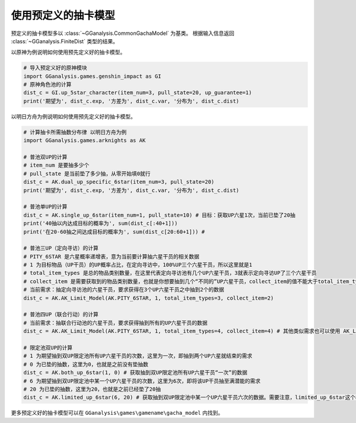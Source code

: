 使用预定义的抽卡模型
========================

预定义的抽卡模型多以 :class:`~GGanalysis.CommonGachaModel` 为基类。
根据输入信息返回 :class:`~GGanalysis.FiniteDist` 类型的结果。

以原神为例说明如何使用预先定义好的抽卡模型。

.. code:: Python

    # 导入预定义好的原神模块
    import GGanalysis.games.genshin_impact as GI
    # 原神角色池的计算
    dist_c = GI.up_5star_character(item_num=3, pull_state=20, up_guarantee=1)
    print('期望为', dist_c.exp, '方差为', dist_c.var, '分布为', dist_c.dist)

以明日方舟为例说明如何使用预先定义好的抽卡模型。

.. code:: Python

    # 计算抽卡所需抽数分布律 以明日方舟为例
    import GGanalysis.games.arknights as AK
    
    # 普池双UP的计算
    # item_num 是要抽多少个
    # pull_state 是当前垫了多少抽，从零开始填0就行
    dist_c = AK.dual_up_specific_6star(item_num=3, pull_state=20)
    print('期望为', dist_c.exp, '方差为', dist_c.var, '分布为', dist_c.dist)
    
    # 普池单UP的计算
    dist_c = AK.single_up_6star(item_num=1, pull_state=10) # 目标：获取UP六星1次，当前已垫了20抽
    print('40抽以内达成目标的概率为', sum(dist_c[:40+1]))
    print('在20-60抽之间达成目标的概率为', sum(dist_c[20:60+1])) # 
    
    # 普池三UP（定向寻访）的计算 
    # PITY_6STAR 是六星概率递增表，意为当前要计算抽六星干员的相关数据
    # 1 为目标物品（UP干员）的UP概率占比，在定向寻访中，100%UP三个六星干员，所以这里就是1
    # total_item_types 是总的物品类别数量，在这里代表定向寻访池有几个UP六星干员，3就表示定向寻访UP了三个六星干员
    # collect_item 是需要获取到的物品类别数量，也就是你想要抽到几个“不同的”UP六星干员，collect_item的值不能大于total_item_types的值
    # 当前需求：抽定向寻访池的六星干员，要求获得在3个UP六星干员之中抽到2个的数据
    dist_c = AK.AK_Limit_Model(AK.PITY_6STAR, 1, total_item_types=3, collect_item=2)
    
    # 普池四UP（联合行动）的计算
    # 当前需求：抽联合行动池的六星干员，要求获得抽到所有的UP六星干员的数据
    dist_c = AK.AK_Limit_Model(AK.PITY_6STAR, 1, total_item_types=4, collect_item=4) # 其他类似需求也可以使用 AK_Limit_Model 模型类推
    
    # 限定池双UP的计算
    # 1 为期望抽到双UP限定池所有UP六星干员的次数，这里为一次，即抽到两个UP六星就结束的需求
    # 0 为已垫的抽数，这里为0，也就是之前没有垫抽数
    dist_c = AK.both_up_6star(1, 0) # 获取抽到双UP限定池所有UP六星干员“一次”的数据
    # 6 为期望抽到双UP限定池中某一个UP六星干员的次数，这里为6次，即将该UP干员抽至满潜能的需求
    # 20 为已垫的抽数，这里为20，也就是之前已经垫了20抽
    dist_c = AK.limited_up_6star(6, 20) # 获取抽到双UP限定池中某一个UP六星干员六次的数据。需要注意，limited_up_6star这个模型特指的是“70%UP双六星干员”的限定池模型，该卡池中，每个UP的六星干员被分配到的概率为35%
    

更多预定义好的抽卡模型可以在 ``GGanalysis\games\gamename\gacha_model`` 内找到。
